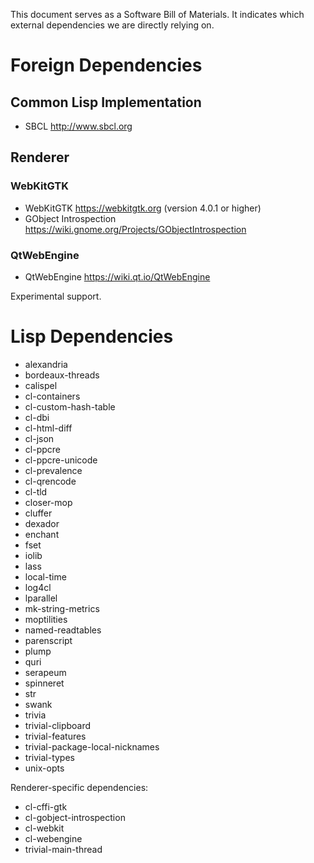 This document serves as a Software Bill of Materials.  It indicates
which external dependencies we are directly relying on.

* Foreign Dependencies
** Common Lisp Implementation
- SBCL http://www.sbcl.org

** Renderer
*** WebKitGTK
- WebKitGTK https://webkitgtk.org (version 4.0.1 or higher)
- GObject Introspection https://wiki.gnome.org/Projects/GObjectIntrospection

*** QtWebEngine
- QtWebEngine https://wiki.qt.io/QtWebEngine

Experimental support.

* Lisp Dependencies
- alexandria
- bordeaux-threads
- calispel
- cl-containers
- cl-custom-hash-table
- cl-dbi
- cl-html-diff
- cl-json
- cl-ppcre
- cl-ppcre-unicode
- cl-prevalence
- cl-qrencode
- cl-tld
- closer-mop
- cluffer
- dexador
- enchant
- fset
- iolib
- lass
- local-time
- log4cl
- lparallel
- mk-string-metrics
- moptilities
- named-readtables
- parenscript
- plump
- quri
- serapeum
- spinneret
- str
- swank
- trivia
- trivial-clipboard
- trivial-features
- trivial-package-local-nicknames
- trivial-types
- unix-opts

Renderer-specific dependencies:
- cl-cffi-gtk
- cl-gobject-introspection
- cl-webkit
- cl-webengine
- trivial-main-thread
